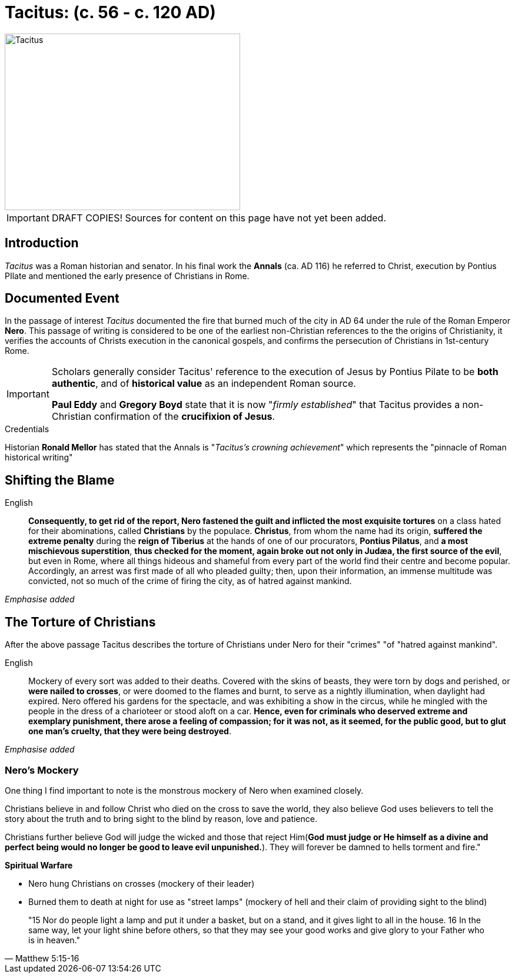 = Tacitus: (c. 56 - c. 120 AD)

//TODO Add SOURCES! Note to viewers some content on this page is from various sources. These sources will be listed in an upcoming PR.

image::wien-parlament-tacitus.jpg[Tacitus, 400,300, role="left"]

[IMPORTANT]
====
DRAFT COPIES! Sources for content on this page have not yet been added.
====

== Introduction
__Tacitus__ was a Roman historian and senator. In his final work the **Annals** (ca. AD 116) he referred to Christ, execution by Pontius PIlate and mentioned the early presence of Christians in Rome.

== Documented Event
In the passage of interest __Tacitus__ documented the fire that burned much of the city in AD 64 under the rule of the Roman Emperor **Nero**.  This passage of writing is considered to be one of the earliest non-Christian references to the the origins of Christianity, it verifies the  accounts of Christs execution in the canonical gospels, and confirms the persecution of Christians in 1st-century Rome.

[IMPORTANT]
====
Scholars generally consider Tacitus' reference to the execution of Jesus by Pontius Pilate to be **both authentic**, and of **historical value** as an independent Roman source.

**Paul Eddy** and **Gregory Boyd** state that it is now "__firmly established__" that Tacitus provides a non-Christian confirmation of the **crucifixion of Jesus**.
====

.Credentials
Historian **Ronald Mellor** has stated that the Annals is "__Tacitus's crowning achievement__" which represents the "pinnacle of Roman historical writing"


== Shifting the Blame

English:: **Consequently, to get rid of the report, Nero fastened the guilt and inflicted the most exquisite tortures** on a class hated for their abominations, called **Christians** by the populace. **Christus**, from whom the name had its origin, **suffered the extreme penalty** during the **reign of Tiberius** at the hands of one of our procurators, **Pontius Pilatus**, and **a most mischievous superstition**, **thus checked for the moment, again broke out not only in Judæa, the first source of the evil**, but even in Rome, where all things hideous and shameful from every part of the world find their centre and become popular. Accordingly, an arrest was first made of all who pleaded guilty; then, upon their information, an immense multitude was convicted, not so much of the crime of firing the city, as of hatred against mankind.

__Emphasise added__


== The Torture of Christians

After the above passage Tacitus describes the torture of Christians under Nero for their "crimes" "of "hatred against mankind".

English:: Mockery of every sort was added to their deaths. Covered with the skins of beasts, they were torn by dogs and perished, or **were nailed to crosses**, or were doomed to the flames and burnt, to serve as a nightly illumination, when daylight had expired. Nero offered his gardens for the spectacle, and was exhibiting a show in the circus, while he mingled with the people in the dress of a charioteer or stood aloft on a car. **Hence, even for criminals who deserved extreme and exemplary punishment, there arose a feeling of compassion; for it was not, as it seemed, for the public good, but to glut one man's cruelty, that they were being destroyed**.

__Emphasise added__


=== Nero's Mockery

//todo Look into spiritual warfare over time! Interesting subject. We should be able to see both the mark of God and Satan on history especially regarding human action.

One thing I find important to note is the monstrous mockery of Nero when examined closely.

Christians believe in and follow Christ who died on the cross to save the world, they also believe God uses believers to tell the story about the truth and to bring sight to the blind by reason, love and patience.

Christians further believe God will judge the wicked and those that reject Him(**God must judge or He himself as a divine and perfect being would no longer be good to leave evil unpunished.**). They will forever be damned to hells torment and fire."

.**Spiritual Warfare**
* Nero hung Christians on crosses (mockery of their leader)
* Burned them to death at night for use as "street lamps" (mockery of hell and their claim of providing sight to the blind)

[quote, Matthew 5:15-16 ]
____
"15 Nor do people light a lamp and put it under a basket, but on a stand, and it gives light to all in the house. 16 In the same way, let your light shine before others, so that they may see your good works and give glory to your Father who is in heaven."
____